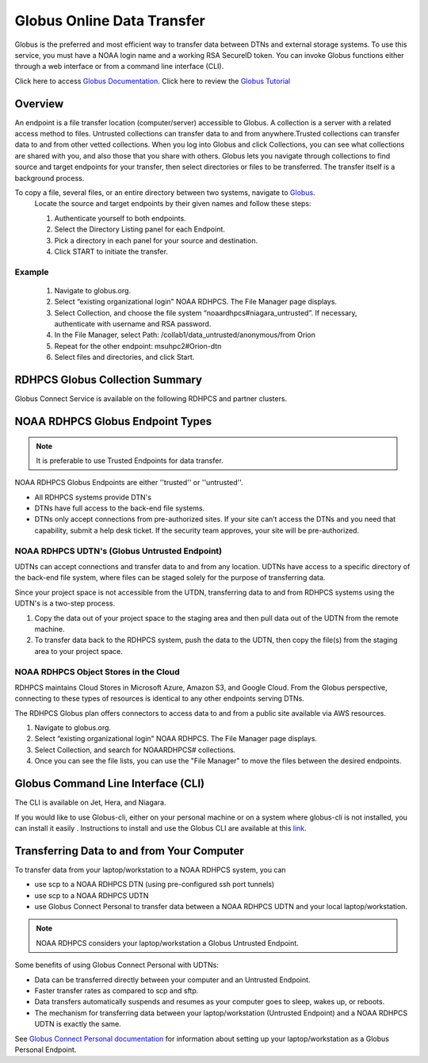 .. _globus_online_data_transfer:

***************************
Globus Online Data Transfer
***************************

Globus is the preferred and most efficient way to transfer data between
DTNs and external storage systems. To use this service, you must have a NOAA login name and a working RSA SecureID token. You can invoke Globus functions either through a web interface or from a command line interface (CLI).

Click here to access `Globus Documentation <https://docs.globus.org/guides/>`_.
Click here to review the `Globus Tutorial <https://drive.google.com/file/d/1jKAcRGAInmWarUQ_OV7_xsiUesZPX5Ck/view>`_

Overview
========

An endpoint is a file transfer location (computer/server) accessible to Globus. A collection is a server with a related access method to files. Untrusted collections can transfer data to and from
anywhere.Trusted collections can transfer data to and from other vetted collections. When you log into Globus and click Collections, you can see what collections are shared with you, and also those that you share with others. Globus lets you navigate through collections to find source and target endpoints for your transfer, then select directories or files to be transferred. The transfer itself is a background process. 

To copy a file, several files, or an entire directory between two systems, navigate to `Globus <https://app.globus.org/>`_.
 Locate the source and target endpoints by their given names and follow these steps:


 #. Authenticate yourself to both endpoints.
 #. Select the Directory Listing panel for each Endpoint.
 #. Pick a directory in each panel for your source and destination.
 #. Click START to initiate the transfer.

Example
-------

 #. Navigate to globus.org.
 #. Select “existing organizational login" NOAA RDHPCS. The File Manager page displays.
 #. Select Collection, and choose the file system “noaardhpcs#niagara_untrusted”. If necessary, authenticate with username and RSA password.
 #. In the File Manager, select Path: /collab1/data_untrusted/anonymous/from Orion
 #. Repeat for the other endpoint: msuhpc2#Orion-dtn
 #. Select files and directories, and click Start.


RDHPCS Globus Collection Summary
================================

Globus Connect Service is available on the following RDHPCS and partner clusters.

.. tab-set::

  .. tab-item:: Hera
    :sync: hera

    +-----------+----------------------------+--------------------------+---------+---------------+
    | Cluster   | Display Name               | File Systems             | Site    | Access        | 
    +===========+============================+==========================+=========+===============+
    | Hera      | noaardhpcs#hera            | /scratch1, /scratch2     | NESCC   | Trusted hosts |
    +-----------+----------------------------+--------------------------+---------+---------------+
    | Hera      | noaardhpcs#hera_untrusted  | /scratch1/data_untrusted | NESCC   | anywhere      |
    |           |                            | /scratch2/data_untrusted |         |               |
    +-----------+----------------------------+--------------------------+---------+---------------+

  .. tab-item:: Jet
   :sync: jet

   +-----------+----------------------------+--------------------------+---------+---------------+
   | Cluster   | Display Name               | File Systems             | Site    | Access        | 
   +===========+============================+==========================+=========+===============+
   | Jet       | noaardhpcs#jet             | /mnt/lfs1, /mnt/lfs4     | NESCC   | Trusted hosts |
   +-----------+----------------------------+--------------------------+---------+---------------+
   | Jet       | noaardhpcs#jet_untrusted   | /mnt/lfs1/data_untrusted | NESCC   | anywhere      |
   |           |                            | /mnt/lfs4/data_untrusted |         |               |
   +-----------+----------------------------+--------------------------+---------+---------------+

  .. tab-item:: Niagara
   :sync: niagara

   +-----------+------------------------------+--------------------------+---------+---------------+
   | Cluster   | Display Name                 | File Systems             | Site    | Access        | 
   +===========+==============================+==========================+=========+===============+
   | Niagara   | noaardhpcs#niagara           | /collab1/data            | NESCC   | Trusted hosts |
   +-----------+------------------------------+--------------------------+---------+---------------+
   | Niagara   | noaardhpcs#niagara_untrusted | /mnt/lfs1/data_untrusted | NESCC   | anywhere      |
   +-----------+------------------------------+--------------------------+---------+---------------+


  .. tab-item:: Gaea
   :sync: gaea

   +-----------+-------------------+--------------------+---------+---------------+
   | Cluster   | Display Name      | File Systems       | Site    | Access        | 
   +===========+===================+====================+=========+===============+
   | PPAN      | ncrc#dtn          | /lustre/f2/scratch | NCRC    | Trusted hosts |
   +-----------+-------------------+--------------------+---------+---------------+


  .. tab-item:: Orion
   :sync: orion

   +-----------+---------------------+--------------------+-------------------+---------------+
   | Cluster   | Display Name        | File Systems       | Site              | Access        | 
   +===========+=====================+====================+===================+===============+
   | orion     | msuhpc2#Orion-dtn   | /work, /work2      | Orion DTN at MSU  | Anywhere      |
   +-----------+---------------------+--------------------+-------------------+---------------+


  .. tab-item:: Hercules
   :sync: hercules


   +-----------+---------------------+--------------------+----------------------+---------------+
   | Cluster   | Display Name        | File Systems       | Site                 | Access        | 
   +===========+=====================+====================+======================+===============+
   | Hercules  | msuhpc2#Hercules    | /work, /work2      | Hercules DTN at MSU  | Anywhere      |
   +-----------+---------------------+--------------------+----------------------+---------------+

NOAA RDHPCS Globus Endpoint Types
=================================

.. Note::

  It is preferable to use Trusted Endpoints for data transfer.

NOAA RDHPCS Globus Endpoints are either ''trusted'' or ''untrusted''.

* All RDHPCS systems provide DTN's
* DTNs have full access to the back-end file systems. 
* DTNs only accept connections from pre-authorized sites. If your site can’t access the DTNs and you need that capability, submit a help desk ticket. If the security team approves, your site will be pre-authorized.

NOAA RDHPCS UDTN's (Globus Untrusted Endpoint)
----------------------------------------------

UDTNs can accept connections and transfer data to and from any location.  UDTNs have access to a specific directory of the back-end file system, where files can be staged solely for the purpose of transferring data.

Since your project space is not accessible from the UTDN, transferring data to and from RDHPCS systems using the UDTN's is a two-step process.

#. Copy the data out of your project space to the staging area and then pull data out of the UDTN from the remote machine.
#. To transfer data back to the RDHPCS system, push the data to the UDTN, then copy the file(s) from the staging area to your project space.

NOAA RDHPCS Object Stores in the Cloud
--------------------------------------

RDHPCS maintains Cloud Stores in Microsoft Azure, Amazon S3, and Google Cloud.
From the Globus perspective, connecting to these types of resources is identical to any other endpoints serving DTNs.

The RDHPCS Globus plan offers connectors to access data to and from a public site available via AWS resources.

#. Navigate to globus.org.
#. Select “existing organizational login" NOAA RDHPCS. The File Manager page displays.
#. Select Collection, and search for NOAARDHPCS# collections.
#. Once you can see the file lists, you can use the "File Manager" to move the files between the desired endpoints.

Globus Command Line Interface (CLI)
===================================

The CLI is available on Jet, Hera, and Niagara.

If you would like to use Globus-cli, either on your personal machine or on a system where globus-cli is not installed, you can install it easily . Instructions to install and use the Globus CLI are available at this `link <https://docs.globus.org/cli/ Globus CLI>`_.

Transferring Data to and from Your Computer 
===========================================

To transfer data from your laptop/workstation to a NOAA RDHPCS system, you can 

* use scp to a NOAA RDHPCS DTN (using pre-configured ssh port tunnels)
* use scp to a NOAA RDHPCS UDTN 
* use Globus Connect Personal to transfer data between a NOAA RDHPCS UDTN and your local laptop/workstation. 

.. note::

  NOAA RDHPCS considers your laptop/workstation a Globus Untrusted Endpoint.

Some benefits of using Globus Connect Personal with UDTNs:

* Data can be transferred directly between your computer and an Untrusted Endpoint.
* Faster transfer rates as compared to scp and sftp.
* Data transfers automatically suspends and resumes as your computer goes to sleep, wakes up, or reboots.
* The mechanism for transferring data between your laptop/workstation (Untrusted Endpoint) and a NOAA RDHPCS UDTN is exactly the same.

See `Globus Connect Personal documentation 
<https://www.globus.org/globus-connect-personal>`_ for information about setting up your laptop/workstation as a Globus Personal Endpoint.

